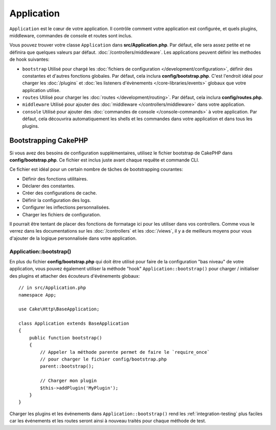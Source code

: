 Application
###########

``Application`` est le cœur de votre application. Il contrôle comment
votre application est configurée, et quels plugins, middleware, commandes
de console et routes sont inclus.

Vous pouvez trouver votre classe ``Application`` dans **src/Application.php**.
Par défaut, elle sera assez petite et ne définira que quelques valeurs par défaut.
:doc:`/controllers/middleware`. Les applications peuvent définir les
methodes de hook suivantes:

* ``bootstrap`` Utilisé pour chargé les :doc:`fichiers de configuration
  </development/configuration>`, définir des constantes et d'autres fonctions
  globales. Par défaut, cela inclura **config/bootstrap.php**. C'est
  l'endroit idéal pour charger les :doc:`/plugins` et :doc:`les listeners d'évènements </core-libraries/events>`
  globaux que votre application utilise.
* ``routes`` Utilisé pour charger les :doc:`routes </development/routing>`.
  Par défaut, cela inclura **config/routes.php**.
* ``middleware`` Utilisé pour ajouter des :doc:`middleware </controllers/middleware>`
  dans votre application.
* ``console`` Utilisé pour ajouter des :doc:`commandes de console
  </console-commands>`
  à votre application. Par défaut, cela découvrira automatiquement les shells
  et les commandes dans votre application et dans tous les plugins.

Bootstrapping CakePHP
=====================

Si vous avez des besoins de configuration supplémentaires, utilisez le fichier
bootstrap de CakePHP dans **config/bootstrap.php**. Ce fichier est inclus juste
avant chaque requête et commande CLI.

Ce fichier est idéal pour un certain nombre de tâches de bootstrapping
courantes:

- Définir des fonctions utilitaires.
- Déclarer des constantes.
- Créer des configurations de cache.
- Définir la configuration des logs.
- Configurer les inflections personnalisées.
- Charger les fichiers de configuration.

Il pourrait être tentant de placer des fonctions de formatage ici pour les
utiliser dans vos controllers. Comme vous le verrez dans les documentations sur
les :doc:`/controllers` et les :doc:`/views`, il y a de meilleurs moyens pour
vous d'ajouter de la logique personnalisée dans votre application.

.. _application-bootstrap:

Application::bootstrap()
------------------------

En plus du fichier **config/bootstrap.php** qui doit être utilisé pour faire de
la configuration "bas niveau" de votre application, vous pouvez également
utiliser la méthode "hook" ``Application::bootstrap()`` pour charger /
initialiser des plugins et attacher des écouteurs d'événements globaux::

    // in src/Application.php
    namespace App;

    use Cake\Http\BaseApplication;

    class Application extends BaseApplication
    {
        public function bootstrap()
        {
            // Appeler la méthode parente permet de faire le `require_once`
            // pour charger le fichier config/bootstrap.php
            parent::bootstrap();

            // Charger mon plugin
            $this->addPlugin('MyPlugin');
        }
    }

Charger les plugins et les événements dans ``Application::bootstrap()`` rend
les :ref:`integration-testing` plus faciles car les événements et les routes
seront ainsi à nouveau traités pour chaque méthode de test.

.. meta::
    :title lang=fr: Application CakePHP
    :keywords lang=fr: http, middleware, psr-7, events, plugins, application, événements, baseapplication
